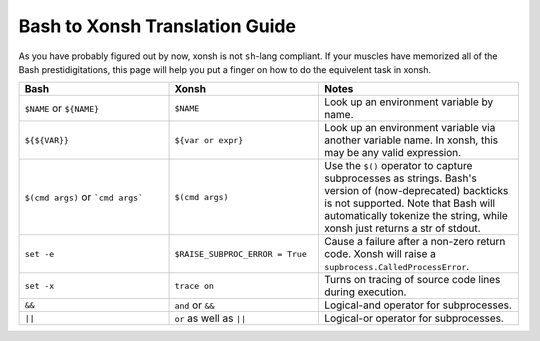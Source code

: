 Bash to Xonsh Translation Guide
================================
As you have probably figured out by now, xonsh is not ``sh``-lang compliant.
If your muscles have memorized all of the Bash prestidigitations, this page
will help you put a finger on how to do the equivelent task in xonsh.

.. list-table:: 
    :widths: 30 30 40
    :header-rows: 1

    * - Bash
      - Xonsh
      - Notes
    * - ``$NAME`` or ``${NAME}``
      - ``$NAME``
      - Look up an environment variable by name.
    * - ``${${VAR}}``
      - ``${var or expr}``
      - Look up an environment variable via another variable name. In xonsh, 
        this may be any valid expression.
    * - ``$(cmd args)`` or ```cmd args```
      - ``$(cmd args)``
      - Use the ``$()`` operator to capture subprocesses as strings. Bash's
        version of (now-deprecated) backticks is not supported. Note that 
        Bash will automatically tokenize the string, while xonsh just returns 
        a str of stdout.
    * - ``set -e``
      - ``$RAISE_SUBPROC_ERROR = True``
      - Cause a failure after a non-zero return code. Xonsh will raise a 
        ``supbrocess.CalledProcessError``.
    * - ``set -x``
      - ``trace on``
      - Turns on tracing of source code lines during execution.
    * - ``&&``
      - ``and`` or ``&&``
      - Logical-and operator for subprocesses.
    * - ``||``
      - ``or`` as well as ``||``
      - Logical-or operator for subprocesses.
